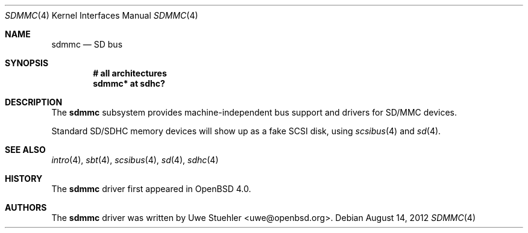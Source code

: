 .\"	$OpenBSD: sdmmc.4,v 1.9 2012/08/14 01:08:19 dlg Exp $
.\"
.\" Theo de Raadt, 2006. Public Domain.
.\"
.Dd $Mdocdate: August 14 2012 $
.Dt SDMMC 4
.Os
.Sh NAME
.Nm sdmmc
.Nd SD bus
.Sh SYNOPSIS
.Cd "# all architectures"
.Cd "sdmmc* at sdhc?"
.Sh DESCRIPTION
The
.Nm
subsystem provides machine-independent bus support and drivers for
SD/MMC devices.
.Pp
Standard SD/SDHC memory devices will show up as a fake SCSI disk, using
.Xr scsibus 4
and
.Xr sd 4 .
.Sh SEE ALSO
.Xr intro 4 ,
.Xr sbt 4 ,
.Xr scsibus 4 ,
.Xr sd 4 ,
.Xr sdhc 4
.Sh HISTORY
The
.Nm
driver first appeared in
.Ox 4.0 .
.Sh AUTHORS
.An -nosplit
The
.Nm
driver was written by
.An Uwe Stuehler Aq uwe@openbsd.org .
